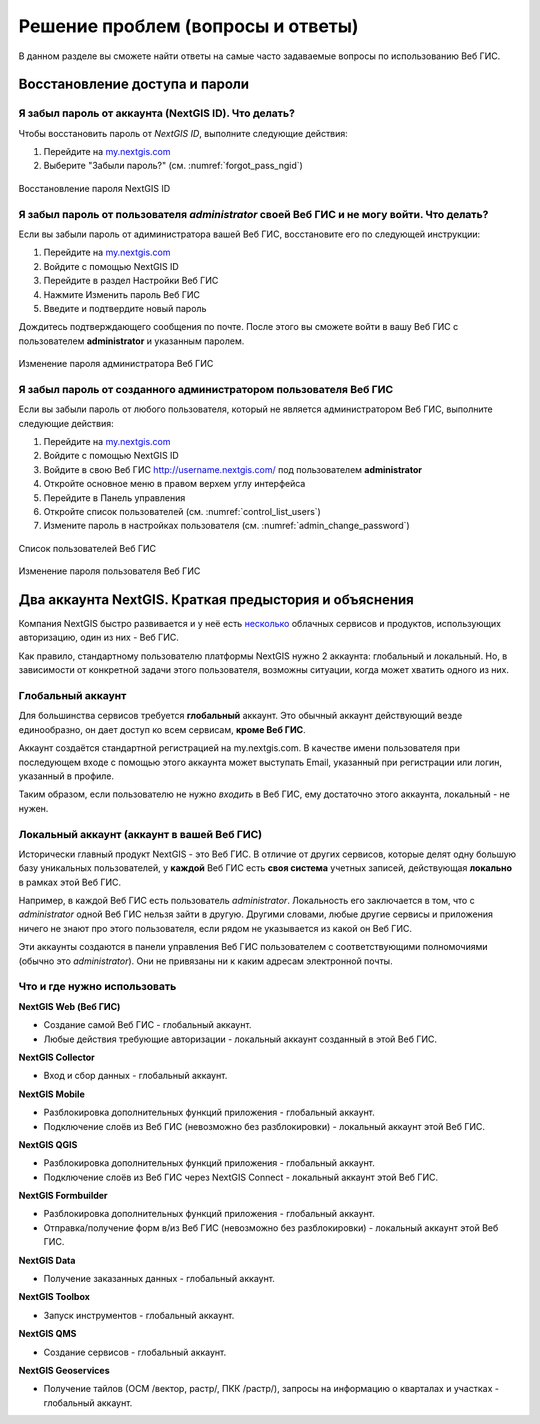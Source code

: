 .. _ngcom_faq:

Решение проблем (вопросы и ответы)
================================

В данном разделе вы сможете найти ответы на самые часто задаваемые вопросы по использованию Веб ГИС.

.. _ngcom_change_passwords_webgis:

Восстановление доступа и пароли
-------------------------------

Я забыл пароль от аккаунта (NextGIS ID). Что делать?
~~~~~~~~~~~~~~~~~~~~~~~~~~~~~~~~~~~~~~~~~~~~~~~~~~~~~~~~~~~~~~~~~~~~~~~~~~~~~~~~
Чтобы восстановить пароль от *NextGIS ID*, выполните следующие действия:

1. Перейдите на `my.nextgis.com <https://my.nextgis.com//>`_
2. Выберите "Забыли пароль?" (см. :numref:`forgot_pass_ngid`)

.. figure:: _static/forgot_pass_ngid.png
   :name: forgot_pass_ngid
   :align: center
   :width: 16cm    

   Восстановление пароля NextGIS ID



Я забыл пароль от пользователя *administrator* своей Веб ГИС и не могу войти. Что делать?
~~~~~~~~~~~~~~~~~~~~~~~~~~~~~~~~~~~~~~~~~~~~~~~~~~~~~~~~~~~~~~~~~~~~~~~~~~~~~~~~~~~~~~~~~~~~~~~~~~~
Если вы забыли пароль от адиминистратора вашей Веб ГИС, восстановите его по следующей инструкции:

1. Перейдите на `my.nextgis.com <https://my.nextgis.com//>`_
2. Войдите с помощью NextGIS ID
3. Перейдите в раздел Настройки Веб ГИС
4. Нажмите Изменить пароль Веб ГИС
5. Введите и подтвердите новый пароль

Дождитесь подтверждающего сообщения по почте. После этого вы сможете войти в вашу Веб ГИС с пользователем **administrator** и указанным паролем.

.. figure:: _static/Web_GIS_change_password.png
   :name: Web_GIS_change_password
   :align: center
   :width: 16cm    

   Изменение пароля администратора Веб ГИС


Я забыл пароль от созданного администратором пользователя Веб ГИС
~~~~~~~~~~~~~~~~~~~~~~~~~~~~~~~~~~~~~~~~~~~~~~~~~~~~~~~~~~~~~~~~~~~~~
Если вы забыли пароль от любого пользователя, который не является администратором Веб ГИС, выполните следующие действия:

1. Перейдите на `my.nextgis.com <https://my.nextgis.com//>`_
2. Войдите с помощью NextGIS ID
3. Войдите в свою Веб ГИС http://username.nextgis.com/ под пользователем **administrator**
4. Откройте основное меню в правом верхем углу интерфейса
5. Перейдите в Панель управления
6. Откройте список пользователей (см. :numref:`control_list_users`)
7. Измените пароль в настройках пользователя (см. :numref:`admin_change_password`)

.. figure:: _static/control_list_users.png
   :name: control_list_users
   :align: center
   :width: 16cm    

   Список пользователей Веб ГИС
   
.. figure:: _static/admin_change_password.png
   :name: admin_change_password
   :align: center
   :width: 16cm    

   Изменение пароля пользователя Веб ГИС
   

.. _ngcom_2_accounts_nextgis:

Два аккаунта NextGIS. Краткая предыстория и объяснения
-------------------------------

Компания NextGIS быстро развивается и у неё есть `несколько <https://nextgis.ru/software/>`_ облачных сервисов и продуктов, использующих авторизацию, один из них - Веб ГИС.

Как правило, стандартному пользователю платформы NextGIS нужно 2 аккаунта: глобальный и локальный. Но, в зависимости от конкретной задачи этого пользователя, возможны ситуации, когда может хватить одного из них.

.. _ngcom_global_account:

Глобальный аккаунт
~~~~~~~~~~~~~~~~~~~~~~~~~~~~~~~~~~~~~~~~~~~~~~~~~~~~~~~~~~~~~~~~~~~~~~~~~~~~~~~~
Для большинства сервисов требуется **глобальный** аккаунт. Это обычный аккаунт действующий везде единообразно, он дает доступ ко всем сервисам, **кроме Веб ГИС**.

Аккаунт создаётся стандартной регистрацией на my.nextgis.com. В качестве имени пользователя при последующем входе с помощью этого аккаунта может выступать Email, указанный при регистрации или логин, указанный в профиле.

Таким образом, если пользователю не нужно *входить* в Веб ГИС, ему достаточно этого аккаунта, локальный - не нужен.


.. _ngcom_local_account:

Локальный аккаунт (аккаунт в вашей Веб ГИС)
~~~~~~~~~~~~~~~~~~~~~~~~~~~~~~~~~~~~~~~~~~~~~~~~~~~~~~~~~~~~~~~~~~~~~~~~~~~~~~~~
Исторически главный продукт NextGIS - это Веб ГИС. В отличие от других сервисов, которые делят одну большую базу уникальных пользователей, у **каждой** Веб ГИС есть **своя система** учетных записей, действующая **локально** в рамках этой Веб ГИС.

Например, в каждой Веб ГИС есть пользователь *administrator*. Локальность его заключается в том, что c *administrator* одной Веб ГИС нельзя зайти в другую. Другими словами, любые другие сервисы и приложения ничего не знают про этого пользователя, если рядом не указывается из какой он Веб ГИС.

Эти аккаунты создаются в панели управления Веб ГИС пользователем с соответствующими полномочиями (обычно это *administrator*). Они не привязаны ни к каким адресам электронной почты.

.. _ngcom_how_to_use:

Что и где нужно использовать
~~~~~~~~~~~~~~~~~~~~~~~~~~~~~~~~~~~~~~~~~~~~~~~~~~~~~~~~~~~~~~~~~~~~~~~~~~~~~~~~

**NextGIS Web (Веб ГИС)**

* Создание самой Веб ГИС - глобальный аккаунт.
* Любые действия требующие авторизации - локальный аккаунт созданный в этой Веб ГИС.

**NextGIS Collector**

* Вход и сбор данных - глобальный аккаунт.

**NextGIS Mobile**

* Разблокировка дополнительных функций приложения - глобальный аккаунт.
* Подключение слоёв из Веб ГИС (невозможно без разблокировки) - локальный аккаунт этой Веб ГИС.

**NextGIS QGIS**

* Разблокировка дополнительных функций приложения - глобальный аккаунт.
* Подключение слоёв из Веб ГИС через NextGIS Connect - локальный аккаунт  этой Веб ГИС.

**NextGIS Formbuilder**

* Разблокировка дополнительных функций приложения - глобальный аккаунт.
* Отправка/получение форм в/из Веб ГИС (невозможно без разблокировки) - локальный аккаунт этой Веб ГИС.

**NextGIS Data**

* Получение заказанных данных - глобальный аккаунт.

**NextGIS Toolbox**

* Запуск инструментов - глобальный аккаунт.

**NextGIS QMS**

* Создание сервисов - глобальный аккаунт.

**NextGIS Geoservices**

* Получение тайлов (ОСМ /вектор, растр/, ПКК /растр/), запросы на информацию о кварталах и участках - глобальный аккаунт.
